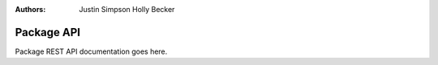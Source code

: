 :Authors:
    Justin Simpson
    Holly Becker

Package API
===========

Package REST API documentation goes here.
